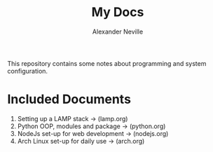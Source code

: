 #+TITLE: My Docs
#+AUTHOR: Alexander Neville

This repository contains some notes about programming and system configuration.

* Included Documents

1. Setting up a LAMP stack -> (lamp.org)
2. Python OOP, modules and package -> (python.org)
3. NodeJs set-up for web development -> (nodejs.org)
4. Arch Linux set-up for daily use -> (arch.org)

